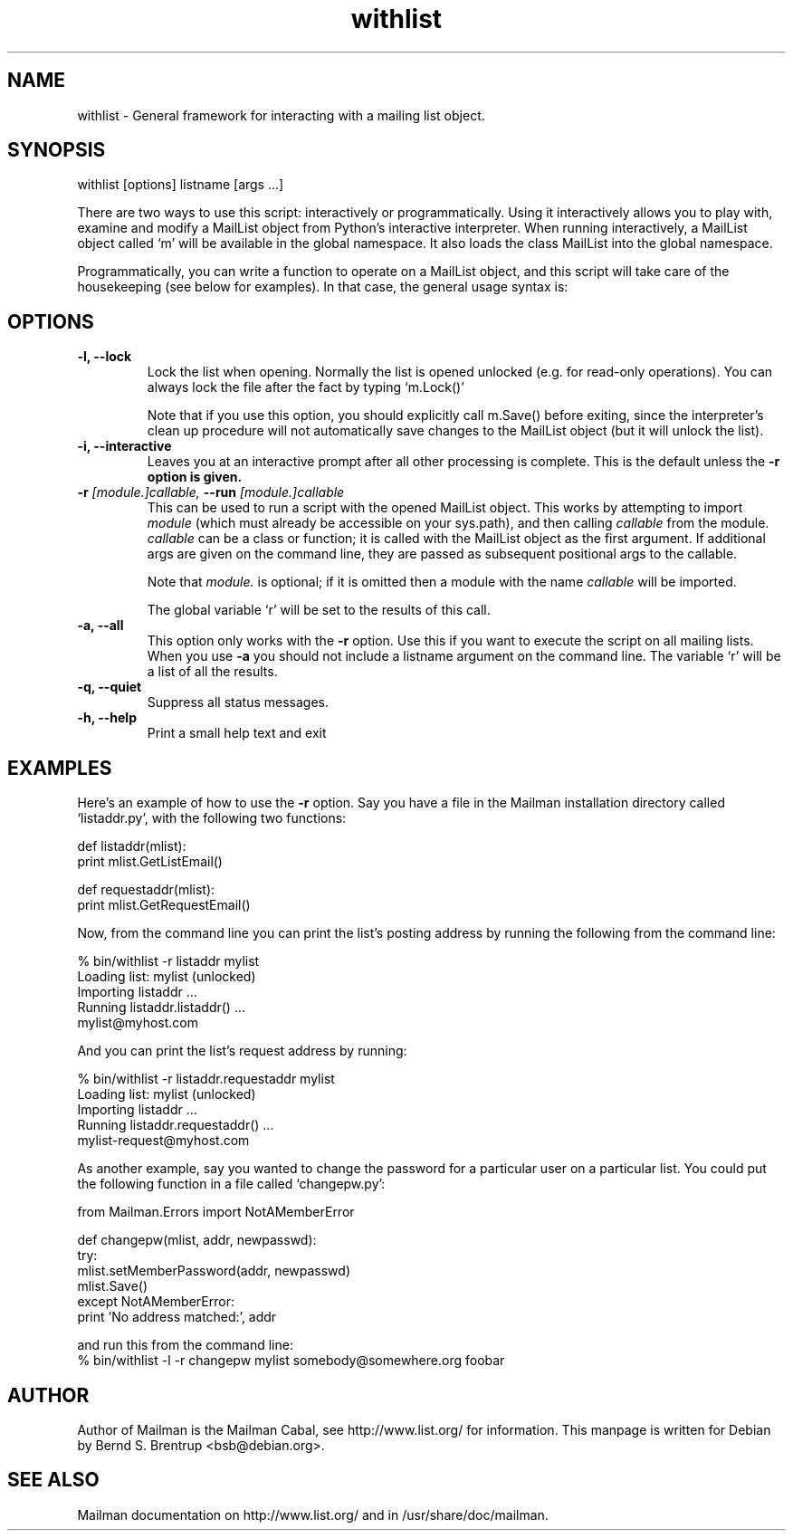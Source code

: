 .TH withlist 8 2004-03-24
.SH NAME
withlist \- General framework for interacting with a mailing list object.

.SH SYNOPSIS
withlist [options] listname [args ...]

There are two ways to use this script: interactively or programmatically.
Using it interactively allows you to play with, examine and modify a MailList
object from Python's interactive interpreter.  When running interactively, a
MailList object called `m' will be available in the global namespace.  It also
loads the class MailList into the global namespace.

Programmatically, you can write a function to operate on a MailList object,
and this script will take care of the housekeeping (see below for examples).
In that case, the general usage syntax is:

.SH OPTIONS
.PP
.TP
\fB\-l\fB, \fB\-\-lock\fB
Lock the list when opening.  Normally the list is opened unlocked
(e.g. for read-only operations).  You can always lock the file after
the fact by typing `m.Lock()'

Note that if you use this option, you should explicitly call m.Save()
before exiting, since the interpreter's clean up procedure will not
automatically save changes to the MailList object (but it will unlock
the list).
.TP
\fB\-i\fB, \fB\-\-interactive\fB
Leaves you at an interactive prompt after all other processing is
complete.  This is the default unless the \fB\-r\fB option is given.
.TP
\fB\-r\fB \fI[module.]callable\fI, \fB\-\-run\fB \fI[module.]callable\fI
This can be used to run a script with the opened MailList object.
This works by attempting to import \fImodule\f[] (which must already be
accessible on your sys.path), and then calling \fIcallable\f[] from the
module.  \fIcallable\f[] can be a class or function; it is called with the
MailList object as the first argument.  If additional args are given
on the command line, they are passed as subsequent positional args to
the callable.

Note that \fImodule.\f[] is optional; if it is omitted then a module with
the name \fIcallable\f[] will be imported.

The global variable `r' will be set to the results of this call.
.TP
\fB\-a\fB, \fB\-\-all\fB
This option only works with the \fB\-r\f[] option.  Use this if you want to
execute the script on all mailing lists.  When you use \fB\-a\f[] you should
not include a listname argument on the command line.  The variable `r'
will be a list of all the results.
.TP
\fB\-q\fB, \fB\-\-quiet\fB
Suppress all status messages.
.TP
\fB\-h\fB, \fB\-\-help\fB
Print a small help text and exit
.PP

.SH EXAMPLES
Here's an example of how to use the \fB\-r\f[] option.  Say you have a file in the
Mailman installation directory called `listaddr.py', with the following
two functions:

  def listaddr(mlist):
      print mlist.GetListEmail()

  def requestaddr(mlist):
      print mlist.GetRequestEmail()

Now, from the command line you can print the list's posting address by running
the following from the command line:

  % bin/withlist -r listaddr mylist
  Loading list: mylist (unlocked)
  Importing listaddr ...
  Running listaddr.listaddr() ...
  mylist@myhost.com

And you can print the list's request address by running:

  % bin/withlist -r listaddr.requestaddr mylist
  Loading list: mylist (unlocked)
  Importing listaddr ...
  Running listaddr.requestaddr() ...
  mylist-request@myhost.com

As another example, say you wanted to change the password for a particular
user on a particular list.  You could put the following function in a file
called `changepw.py':

  from Mailman.Errors import NotAMemberError

  def changepw(mlist, addr, newpasswd):
      try:
          mlist.setMemberPassword(addr, newpasswd)
          mlist.Save()
      except NotAMemberError:
          print 'No address matched:', addr

 and run this from the command line:
 % bin/withlist -l -r changepw mylist somebody@somewhere.org foobar
.PP

.SH AUTHOR
Author of Mailman is the Mailman Cabal, see http://www.list.org/ for
information.  This manpage is written for Debian by Bernd S. Brentrup
<bsb@debian.org>.

.SH SEE ALSO
Mailman documentation on http://www.list.org/ and in
/usr/share/doc/mailman.

